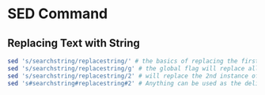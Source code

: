 * SED Command

** Replacing Text with String

#+BEGIN_SRC sh
  sed 's/searchstring/replacestring/' # the basics of replacing the first matched string
  sed 's/searchstring/replacestring/g' # the global flag will replace all instances on each line
  sed 's/searchstring/replacestring/2' # will replace the 2nd instance of the matched string and ignore the others
  sed 's#searchstring#replacestring#2' # Anything can be used as the delimiter, long as it's a special char.
#+END_SRC
